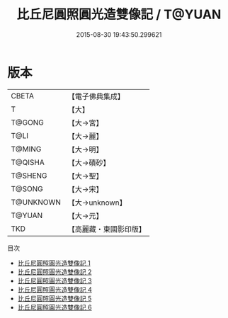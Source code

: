 #+TITLE: 比丘尼圓照圓光造雙像記 / T@YUAN

#+DATE: 2015-08-30 19:43:50.299621
* 版本
 |     CBETA|【電子佛典集成】|
 |         T|【大】     |
 |    T@GONG|【大→宮】   |
 |      T@LI|【大→麗】   |
 |    T@MING|【大→明】   |
 |   T@QISHA|【大→磧砂】  |
 |   T@SHENG|【大→聖】   |
 |    T@SONG|【大→宋】   |
 | T@UNKNOWN|【大→unknown】|
 |    T@YUAN|【大→元】   |
 |       TKD|【高麗藏・東國影印版】|
目次
 - [[file:KR6c0011_001.txt][比丘尼圓照圓光造雙像記 1]]
 - [[file:KR6c0011_002.txt][比丘尼圓照圓光造雙像記 2]]
 - [[file:KR6c0011_003.txt][比丘尼圓照圓光造雙像記 3]]
 - [[file:KR6c0011_004.txt][比丘尼圓照圓光造雙像記 4]]
 - [[file:KR6c0011_005.txt][比丘尼圓照圓光造雙像記 5]]
 - [[file:KR6c0011_006.txt][比丘尼圓照圓光造雙像記 6]]
